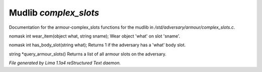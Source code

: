 Mudlib *complex_slots*
***********************

Documentation for the armour-complex_slots functions for the mudlib in */std/adversary/armour/complex_slots.c*.

.. c:function:: nomask int wear_item(object what, string sname)

nomask int wear_item(object what, string sname);
Wear object 'what' on slot 'sname'.


.. c:function:: nomask int has_body_slot(string what)

nomask int has_body_slot(string what);
Returns 1 if the adversary has a 'what' body slot.


.. c:function:: string *query_armour_slots()

string *query_armour_slots()
Returns a list of all armour slots on the adversary.



*File generated by Lima 1.1a4 reStructured Text daemon.*
